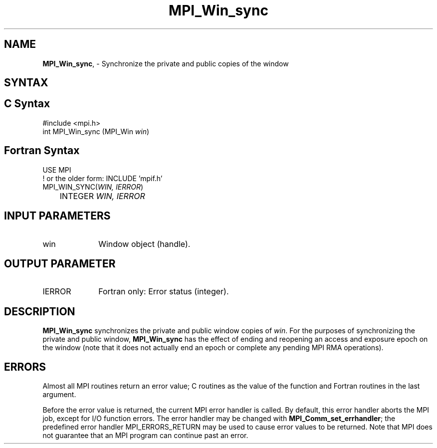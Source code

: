 .\" -*- nroff -*-
.\" Copyright 2014 Los Alamos National Security, LLC. All rights reserved.
.\" Copyright 2010 Cisco Systems, Inc.  All rights reserved.
.\" Copyright 2007-2008 Sun Microsystems, Inc.
.\" Copyright (c) 1996 Thinking Machines Corporation
.\" $COPYRIGHT$
.TH MPI_Win_sync 3 "Mar 26, 2019" "4.0.1" "Open MPI"
.SH NAME
\fBMPI_Win_sync\fP, \- Synchronize the private and public copies of the window

.SH SYNTAX
.ft R
.SH C Syntax
.nf
#include <mpi.h>
int MPI_Win_sync (MPI_Win \fIwin\fP)

.fi
.SH Fortran Syntax
.nf
USE MPI
! or the older form: INCLUDE 'mpif.h'
MPI_WIN_SYNC(\fIWIN, IERROR\fP)
	INTEGER \fIWIN, IERROR\fP

.fi
.SH INPUT PARAMETERS
.ft R
.TP 1i
win
Window object (handle).

.SH OUTPUT PARAMETER
.ft R
.TP 1i
IERROR
Fortran only: Error status (integer).

.SH DESCRIPTION
.ft R
\fBMPI_Win_sync\fP synchronizes the private and public window copies of \fIwin\fP. For the purposes of synchronizing the private and public window, \fBMPI_Win_sync\fP has the effect of ending and reopening an access and exposure epoch on the window (note that it does not actually end an epoch or complete any pending MPI RMA operations).

.SH ERRORS
Almost all MPI routines return an error value; C routines as the value of the function and Fortran routines in the last argument.
.sp
Before the error value is returned, the current MPI error handler is
called. By default, this error handler aborts the MPI job, except for I/O function errors. The error handler may be changed with \fBMPI_Comm_set_errhandler\fP; the predefined error handler MPI_ERRORS_RETURN may be used to cause error values to be returned. Note that MPI does not guarantee that an MPI program can continue past an error.

